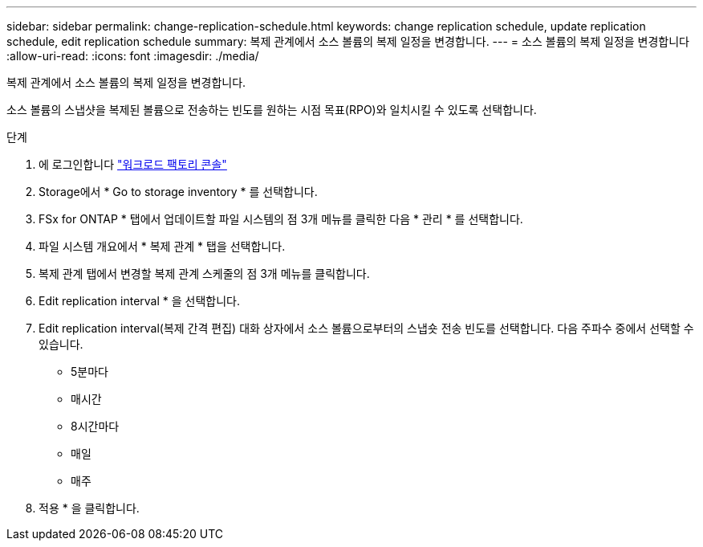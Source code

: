 ---
sidebar: sidebar 
permalink: change-replication-schedule.html 
keywords: change replication schedule, update replication schedule, edit replication schedule 
summary: 복제 관계에서 소스 볼륨의 복제 일정을 변경합니다. 
---
= 소스 볼륨의 복제 일정을 변경합니다
:allow-uri-read: 
:icons: font
:imagesdir: ./media/


[role="lead"]
복제 관계에서 소스 볼륨의 복제 일정을 변경합니다.

소스 볼륨의 스냅샷을 복제된 볼륨으로 전송하는 빈도를 원하는 시점 목표(RPO)와 일치시킬 수 있도록 선택합니다.

.단계
. 에 로그인합니다 link:https://console.workloads.netapp.com/["워크로드 팩토리 콘솔"^]
. Storage에서 * Go to storage inventory * 를 선택합니다.
. FSx for ONTAP * 탭에서 업데이트할 파일 시스템의 점 3개 메뉴를 클릭한 다음 * 관리 * 를 선택합니다.
. 파일 시스템 개요에서 * 복제 관계 * 탭을 선택합니다.
. 복제 관계 탭에서 변경할 복제 관계 스케줄의 점 3개 메뉴를 클릭합니다.
. Edit replication interval * 을 선택합니다.
. Edit replication interval(복제 간격 편집) 대화 상자에서 소스 볼륨으로부터의 스냅숏 전송 빈도를 선택합니다. 다음 주파수 중에서 선택할 수 있습니다.
+
** 5분마다
** 매시간
** 8시간마다
** 매일
** 매주


. 적용 * 을 클릭합니다.

